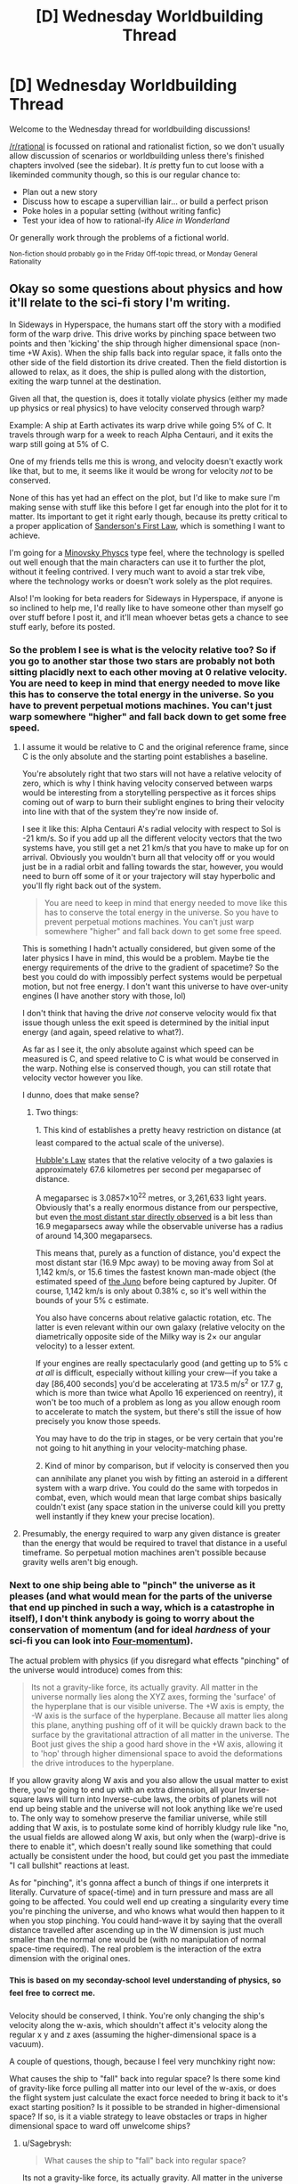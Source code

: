 #+TITLE: [D] Wednesday Worldbuilding Thread

* [D] Wednesday Worldbuilding Thread
:PROPERTIES:
:Author: AutoModerator
:Score: 17
:DateUnix: 1472655895.0
:DateShort: 2016-Aug-31
:END:
Welcome to the Wednesday thread for worldbuilding discussions!

[[/r/rational]] is focussed on rational and rationalist fiction, so we don't usually allow discussion of scenarios or worldbuilding unless there's finished chapters involved (see the sidebar). It /is/ pretty fun to cut loose with a likeminded community though, so this is our regular chance to:

- Plan out a new story
- Discuss how to escape a supervillian lair... or build a perfect prison
- Poke holes in a popular setting (without writing fanfic)
- Test your idea of how to rational-ify /Alice in Wonderland/

Or generally work through the problems of a fictional world.

^{Non-fiction should probably go in the Friday Off-topic thread, or Monday General Rationality}


** Okay so some questions about physics and how it'll relate to the sci-fi story I'm writing.

In Sideways in Hyperspace, the humans start off the story with a modified form of the warp drive. This drive works by pinching space between two points and then 'kicking' the ship through higher dimensional space (non-time +W Axis). When the ship falls back into regular space, it falls onto the other side of the field distortion its drive created. Then the field distortion is allowed to relax, as it does, the ship is pulled along with the distortion, exiting the warp tunnel at the destination.

Given all that, the question is, does it totally violate physics (either my made up physics or real physics) to have velocity conserved through warp?

Example: A ship at Earth activates its warp drive while going 5% of C. It travels through warp for a week to reach Alpha Centauri, and it exits the warp still going at 5% of C.

One of my friends tells me this is wrong, and velocity doesn't exactly work like that, but to me, it seems like it would be wrong for velocity /not/ to be conserved.

None of this has yet had an effect on the plot, but I'd like to make sure I'm making sense with stuff like this before I get far enough into the plot for it to matter. Its important to get it right early though, because its pretty critical to a proper application of [[http://brandonsanderson.com/sandersons-first-law/][Sanderson's First Law]], which is something I want to achieve.

I'm going for a [[http://tvtropes.org/pmwiki/pmwiki.php/Main/MinovskyPhysics][Minovsky Physcs]] type feel, where the technology is spelled out well enough that the main characters can use it to further the plot, without it feeling contrived. I very much want to avoid a star trek vibe, where the technology works or doesn't work solely as the plot requires.

Also! I'm looking for beta readers for Sideways in Hyperspace, if anyone is so inclined to help me, I'd really like to have someone other than myself go over stuff before I post it, and it'll mean whoever betas gets a chance to see stuff early, before its posted.
:PROPERTIES:
:Author: Sagebrysh
:Score: 10
:DateUnix: 1472664564.0
:DateShort: 2016-Aug-31
:END:

*** So the problem I see is what is the velocity relative too? So if you go to another star those two stars are probably not both sitting placidly next to each other moving at 0 relative velocity. You are need to keep in mind that energy needed to move like this has to conserve the total energy in the universe. So you have to prevent perpetual motions machines. You can't just warp somewhere "higher" and fall back down to get some free speed.
:PROPERTIES:
:Author: space_fountain
:Score: 4
:DateUnix: 1472670172.0
:DateShort: 2016-Aug-31
:END:

**** I assume it would be relative to C and the original reference frame, since C is the only absolute and the starting point establishes a baseline.

You're absolutely right that two stars will not have a relative velocity of zero, which is why I think having velocity conserved between warps would be interesting from a storytelling perspective as it forces ships coming out of warp to burn their sublight engines to bring their velocity into line with that of the system they're now inside of.

I see it like this: Alpha Centauri A's radial velocity with respect to Sol is -21 km/s. So if you add up all the different velocity vectors that the two systems have, you still get a net 21 km/s that you have to make up for on arrival. Obviously you wouldn't burn all that velocity off or you would just be in a radial orbit and falling towards the star, however, you would need to burn off some of it or your trajectory will stay hyperbolic and you'll fly right back out of the system.

#+begin_quote
  You are need to keep in mind that energy needed to move like this has to conserve the total energy in the universe. So you have to prevent perpetual motions machines. You can't just warp somewhere "higher" and fall back down to get some free speed.
#+end_quote

This is something I hadn't actually considered, but given some of the later physics I have in mind, this would be a problem. Maybe tie the energy requirements of the drive to the gradient of spacetime? So the best you could do with impossibly perfect systems would be perpetual motion, but not free energy. I don't want this universe to have over-unity engines (I have another story with those, lol)

I don't think that having the drive /not/ conserve velocity would fix that issue though unless the exit speed is determined by the initial input energy (and again, speed relative to what?).

As far as I see it, the only absolute against which speed can be measured is C, and speed relative to C is what would be conserved in the warp. Nothing else is conserved though, you can still rotate that velocity vector however you like.

I dunno, does that make sense?
:PROPERTIES:
:Author: Sagebrysh
:Score: 4
:DateUnix: 1472677389.0
:DateShort: 2016-Sep-01
:END:

***** Two things:

1. This kind of establishes a pretty heavy restriction on distance (at least compared to the actual scale of the universe).

[[https://en.wikipedia.org/wiki/Hubble%27s_law][Hubble's Law]] states that the relative velocity of a two galaxies is approximately 67.6 kilometres per second per megaparsec of distance.

A megaparsec is 3.0857×10^{22} metres, or 3,261,633 light years. Obviously that's a really enormous distance from our perspective, but even [[https://en.wikipedia.org/wiki/SDSS_J1229%2B1122][the most distant star directly observed]] is a bit less than 16.9 megaparsecs away while the observable universe has a radius of around 14,300 megaparsecs.

This means that, purely as a function of distance, you'd expect the most distant star (16.9 Mpc away) to be moving away from Sol at 1,142 km/s, or 15.6 times the fastest known man-made object (the estimated speed of [[https://en.wikipedia.org/wiki/Juno_(spacecraft)][the Juno]] before being captured by Jupiter. Of course, 1,142 km/s is only about 0.38% c, so it's well within the bounds of your 5% c estimate.

You also have concerns about relative galactic rotation, etc. The latter is even relevant within our own galaxy (relative velocity on the diametrically opposite side of the Milky way is 2× our angular velocity) to a lesser extent.

If your engines are really spectacularly good (and getting up to 5% c /at all/ is difficult, especially without killing your crew---if you take a day [86,400 seconds] you'd be accelerating at 173.5 m/s^{2} or 17.7 g, which is more than twice what Apollo 16 experienced on reentry), it won't be too much of a problem as long as you allow enough room to accelerate to match the system, but there's still the issue of how precisely you know those speeds.

You may have to do the trip in stages, or be very certain that you're not going to hit anything in your velocity-matching phase.

2. Kind of minor by comparison, but if velocity is conserved then you can annihilate any planet you wish by fitting an asteroid in a different system with a warp drive. You could do the same with torpedos in combat, even, which would mean that large combat ships basically couldn't exist (any space station in the universe could kill you pretty well instantly if they knew your precise location).
:PROPERTIES:
:Author: ZeroNihilist
:Score: 2
:DateUnix: 1472720883.0
:DateShort: 2016-Sep-01
:END:


**** Presumably, the energy required to warp any given distance is greater than the energy that would be required to travel that distance in a useful timeframe. So perpetual motion machines aren't possible because gravity wells aren't big enough.
:PROPERTIES:
:Author: Frommerman
:Score: 1
:DateUnix: 1473014017.0
:DateShort: 2016-Sep-04
:END:


*** Next to one ship being able to "pinch" the universe as it pleases (and what would mean for the parts of the universe that end up pinched in such a way, which is a catastrophe in itself), I don't think anybody is going to worry about the conservation of momentum (and for ideal /hardness/ of your sci-fi you can look into [[https://en.wikipedia.org/wiki/Four-momentum][Four-momentum]]).

The actual problem with physics (if you disregard what effects "pinching" of the universe would introduce) comes from this:

#+begin_quote
  Its not a gravity-like force, its actually gravity. All matter in the universe normally lies along the XYZ axes, forming the 'surface' of the hyperplane that is our visible universe. The +W axis is empty, the -W axis is the surface of the hyperplane. Because all matter lies along this plane, anything pushing off of it will be quickly drawn back to the surface by the gravitational attraction of all matter in the universe. The Boot just gives the ship a good hard shove in the +W axis, allowing it to 'hop' through higher dimensional space to avoid the deformations the drive introduces to the hyperplane.
#+end_quote

If you allow gravity along W axis and you also allow the usual matter to exist there, you're going to end up with an extra dimension, all your Inverse-square laws will turn into Inverse-cube laws, the orbits of planets will not end up being stable and the universe will not look anything like we're used to. The only way to somehow preserve the familiar universe, while still adding that W axis, is to postulate some kind of horribly kludgy rule like "no, the usual fields are allowed along W axis, but only when the (warp)-drive is there to enable it", which doesn't really sound like something that could actually be consistent under the hood, but could get you past the immediate "I call bullshit" reactions at least.

As for "pinching", it's gonna affect a bunch of things if one interprets it literally. Curvature of space(-time) and in turn pressure and mass are all going to be affected. You could well end up creating a singularity every time you're pinching the universe, and who knows what would then happen to it when you stop pinching. You could hand-wave it by saying that the overall distance travelled after ascending up in the W dimension is just much smaller than the normal one would be (with no manipulation of normal space-time required). The real problem is the interaction of the extra dimension with the original ones.
:PROPERTIES:
:Author: AugSphere
:Score: 3
:DateUnix: 1472709153.0
:DateShort: 2016-Sep-01
:END:


*** ^{This} ^{is} ^{based} ^{on} ^{my} ^{seconday-school} ^{level} ^{understanding} ^{of} ^{physics,} ^{so} ^{feel} ^{free} ^{to} ^{correct} ^{me.}

Velocity should be conserved, I think. You're only changing the ship's velocity along the w-axis, which shouldn't affect it's velocity along the regular x y and z axes (assuming the higher-dimensional space is a vacuum).

A couple of questions, though, because I feel very munchkiny right now:

What causes the ship to "fall" back into regular space? Is there some kind of gravity-like force pulling all matter into our level of the w-axis, or does the flight system just calculate the exact force needed to bring it back to it's exact starting position? Is it possible to be stranded in higher-dimensional space? If so, is it a viable strategy to leave obstacles or traps in higher dimensional space to ward off unwelcome ships?
:PROPERTIES:
:Author: DaWaffledude
:Score: 2
:DateUnix: 1472670383.0
:DateShort: 2016-Aug-31
:END:

**** u/Sagebrysh:
#+begin_quote
  What causes the ship to "fall" back into regular space?
#+end_quote

Its not a gravity-like force, its actually gravity. All matter in the universe normally lies along the XYZ axes, forming the 'surface' of the hyperplane that is our visible universe. The +W axis is empty, the -W axis is the surface of the hyperplane. Because all matter lies along this plane, anything pushing off of it will be quickly drawn back to the surface by the gravitational attraction of all matter in the universe. The Boot just gives the ship a good hard shove in the +W axis, allowing it to 'hop' through higher dimensional space to avoid the deformations the drive introduces to the hyperplane.

#+begin_quote
  Is it possible to be stranded in higher-dimensional space?
#+end_quote

Not in the +W axis.

#+begin_quote
  If so, is it a viable strategy to leave obstacles or traps in higher dimensional space to ward off unwelcome ships?
#+end_quote

Spoilers.
:PROPERTIES:
:Author: Sagebrysh
:Score: 3
:DateUnix: 1472675355.0
:DateShort: 2016-Sep-01
:END:

***** u/DaWaffledude:
#+begin_quote
  The +W axis is empty, the -W axis is the surface of the hyperplane.
#+end_quote

Am I misunderstanding, or does this mean that our visible universe is at the "bottom" of the W axis, below which nothing can travel? What happens if somebody tries? Can you be crushed against the "floor" by being booted in the wrong direction?
:PROPERTIES:
:Author: DaWaffledude
:Score: 1
:DateUnix: 1472677918.0
:DateShort: 2016-Sep-01
:END:

****** u/Sagebrysh:
#+begin_quote
  Am I misunderstanding, or does this mean that our visible universe is at the "bottom" of the W axis, below which nothing can travel?
#+end_quote

Yes and no. Its the bottom of the positive component of the W axis. So Approaching 0. The negative component lies on the other side of the hyperplane.

#+begin_quote
  What happens if somebody tries? Can you be crushed against the "floor" by being booted in the wrong direction?
#+end_quote

The boot isn't designed to push in that direction, but hypothetically if you broke one so it did, than no, your ship wouldn't be destroyed, it just wouldn't go anywhere, the boot doesn't have enough energy to crush the ship like that. It has to 'push off' the surface of the hyperplane in order to perform the kick. Trying to go in the other direction, there's nothing to push against, so you just go nowhere.

There is stuff on the other side of the hyperplane though, namely the titular Hyperspace. Its just that humans at the start of the story don't know about hyperspace, can't get into hyperspace, and their drives don't really interact with it. That will come later. Plot and stuff.
:PROPERTIES:
:Author: Sagebrysh
:Score: 2
:DateUnix: 1472679391.0
:DateShort: 2016-Sep-01
:END:

******* Something that's only just occured to me now: If the ship is being pulled back towards the visible universe by the gravity of all other mass in the universe, shouldn't all other mass be pulled ever so slightly into the +W axis by the mass of the ship?
:PROPERTIES:
:Author: DaWaffledude
:Score: 2
:DateUnix: 1472757187.0
:DateShort: 2016-Sep-01
:END:


*** Out of curiosity, what happens when you stack things on top of one another in the W dimension?
:PROPERTIES:
:Author: Aabcehmu112358
:Score: 2
:DateUnix: 1472680227.0
:DateShort: 2016-Sep-01
:END:

**** Nothing too weird to useful. For fixed structures it might make a good method of free storage space (not that space is particularly lacking in space). If the stack falls over, some weird stuff might happen as the falling items acquire X, Y, and Z components to their motion. You could have stuff seeming to phase through other objects and seeming to appear and vanish and move in an impossible way as it falls back onto the hyperplane.
:PROPERTIES:
:Author: Sagebrysh
:Score: 2
:DateUnix: 1472681615.0
:DateShort: 2016-Sep-01
:END:

***** Wait, you can have standing structure in the W-axis? That seems like it'd lead to some interesting hyperspace-elevator type stuff.
:PROPERTIES:
:Author: Aabcehmu112358
:Score: 3
:DateUnix: 1472697954.0
:DateShort: 2016-Sep-01
:END:


** One problem I've noticed with UNSONG is that it has a habit of saying, "this is true, except not really". For instance, when we first learn about angels we find out they lose their powers when their naïveté. Then we find out that doesn't apply to the really powerful angels, but most of them were killed in the war with Thaumiel. Then we're introduced to Gadiriel, who was neutral in the war and Ronald Reagan, but we never heard about before.

Revealing exceptions to previously implied facts is a reoccurring feature of this story. The Other King rules all of Mexico, except for the parts ruled by the Drug Lord. America has an alliance with Hell, except that time demons invaded. The Talmud and Torah are literally true, but the Israelites weren't God's chosen people. Even the first few chapters talk about Kabbalah as if it's the only magic in the world, but then we find out about placebomancy.

Why is this bad worldbuilding? Because none of these elements get the chance to develop before something new is introduced. There's so much exposition about how things work we never get the chance to see the full implications of any of them. The point of worldbuilding is to create potential plot points, but UNSONG doesn't utilize its own story potential before moving on to something else. It'd be fine if the plot was just a sightseeing trip like Alice in Wonderland, but it isn't.
:PROPERTIES:
:Author: trekie140
:Score: 11
:DateUnix: 1472660782.0
:DateShort: 2016-Aug-31
:END:

*** I don't really agree with your examples and I think your objections have a lot more to do with your personal interpretation than the actual text. The very first angel we meet is Uriel and he didn't seem naive at all. It seemed very clear to me, from the get go, that not every angel is the same. Sure, Gadiriel and Samyazaz are anomalous cases, but I think that this is something that will still be revisited in the story.

I don't recall reading that the Other King ruled all of Mexico, my impression was that his territory was a stretch from Nevada to northern Mexico, including New Mexico and whatever else he took from the Comet King.

The alliance with Hell thing always seemed to me like something that happened in the past and then was over, especially considering how many times they mentioned the Comet King's crusade against Thamiel, "that time the demons invaded", as you call it, was something I thought had been pretty clearly foreshadowed.

I also don't recall anything in the first chapters implying Kabbalah was the only magic. They don't mention any other for a while, but I personally never got that same impression as you.

As for the Talmud and the Torah being literally true, that is definitely a misunderstanding on your part, from the very beginning we are told that the Torah was just another representation of the Adam Kadmon and a more or less accurate account of some of the stuff that happened. As for the Talmud, Aaron is constantly reminding us how crazy it is.

Most of these things come down to a matter of interpretation. Maybe it is the author's fault for leaving it vague to the point where more than one comprehension is possible, but I think the main problem is that he built a world that is too big to be explained all at once and it can confuse sometimes.
:PROPERTIES:
:Author: Fredlage
:Score: 2
:DateUnix: 1472689078.0
:DateShort: 2016-Sep-01
:END:

**** I think a lot of the difference of interpretation comes down to what is implied vs. explicitly stated. They don't outright say "kabbalah is the only magic" bu the story starts by setting up a world with Kaballah and explaining how it woks, with no other things mentioned even in passsing. Then other things you couldn't anicipate are revealed later

In comparison most fantasy and scifi books establish the parameters of the world ver early on, and stick with that. E.g. Tolkien never explicitly states "By the way gunpowder isn't a thing" but it would still feel incongruous if the armies of Gondor were using muskets and they were never mentioned before. A good example is in Worm where the first few chapters give exposition on the world and characters, then build within that frameworklater on. Mostly this is a general expectation of how fantasy and scifi books work, not a codifed thing, though [[http://tvtropes.org/pmwiki/pmwiki.php/Main/SandersonsFirstLaw][Sandersons laws of magic come close.]]

Unsong by contrast is slowly releasing new bits of the world as it goes on, which is exacerbated by the non-linear order of events*. Which is probably a deliberate authorial choice, but it does mean you can't really anticipate where the story is going and what is and isn't allowd by the universe. You can't derive from "this is a world with Kaballah as intellectual property" to placebomancy and demons.

It also makes the problem solving/prediction element of enjoying reading the story much harder, e.g. with HPMOR half the fun was speculating about what could be done with the tools available, but if new elements of the world are continuously being released you can't do that because you have no idea what the limits are.

[*] (I feel like way more time has been spent on flashbacks than the present day timeline thats supposed to be the main plot. Once the story is finished it would be interesting to rearrange the chapters chronologically and see the story of the wold unfolding chronologically. )
:PROPERTIES:
:Score: 2
:DateUnix: 1473032829.0
:DateShort: 2016-Sep-05
:END:


**** u/MugaSofer:
#+begin_quote
  As for the Talmud and the Torah being literally true, that is definitely a misunderstanding on your part, from the very beginning we are told that the Torah was just another representation of the Adam Kadmon and a more or less accurate account of some of the stuff that happened. As for the Talmud, Aaron is constantly reminding us how crazy it is.
#+end_quote

Mm, I'd have to disagree there. Aaron constantly reminds us how crazy it is, but is /also/ literally true in the world of Unsong - the whole "angels can't understand Aramaic" thing, for example.
:PROPERTIES:
:Author: MugaSofer
:Score: 1
:DateUnix: 1473015714.0
:DateShort: 2016-Sep-04
:END:

***** He points out how strange it is that it turned out to be true, but it's not a coincidence because etcetera etcetera... They are both valuable sources of information, but not literally true in all aspects. At least, that's what I understood.
:PROPERTIES:
:Author: Fredlage
:Score: 1
:DateUnix: 1473022271.0
:DateShort: 2016-Sep-05
:END:


** I've been trying to think about rationalizing Dr Who recently. Obviously you aren't going to be able to have anything rational that matches every aspect of the show. It's contradictory at times, but some things have jumped out at me.

First you basically have to have the Doctor be crazy in some way or another. If the doctors crazy we can ignore a lot of what he says and focus on what actually happens simplifying things quite a bit. There we hit more problems, but quite a bit can be explained by an idea of an immutable time which still allows for time travel. This would be in the vein of time turns or the like. There all exceptions to this, but if you look at most of the times the Dr "changes" something in the past it turns out to be consistent with his present, basically it turns out that the change has already happened. Yes the Dr claims this is not the way things worked. He'll say that things can be changed unless they are fixed points, but fixed points appear to be set fairly arbitrarily and there biggest feature seems to be that the Dr already knows how they are going to turn out and again I'm going with the idea that the Dr is crazy or at least unreliable.

Anyway can anyone think of any majors problems with this or a better way of making things consistent. Really interested to know.
:PROPERTIES:
:Author: space_fountain
:Score: 2
:DateUnix: 1472668784.0
:DateShort: 2016-Aug-31
:END:

*** I think a simpler solution than making the Doctor crazy is to say he doesn't know how to describe things in layman's terms. He describes time as Wibbly Wobbly because there's no quick and simple way for him to describe it, so he just blurts out a half-assed explanation so he can get back to what's important.
:PROPERTIES:
:Author: trekie140
:Score: 6
:DateUnix: 1472671460.0
:DateShort: 2016-Aug-31
:END:

**** English doesn't even have the right words to explain how an extradimensional living time machine works. He has to use made-up words regardless, might as well use ones he likes.
:PROPERTIES:
:Author: Chronophilia
:Score: 1
:DateUnix: 1472747788.0
:DateShort: 2016-Sep-01
:END:


*** Rule one: the Doctor lies
:PROPERTIES:
:Author: gbear605
:Score: 4
:DateUnix: 1472670302.0
:DateShort: 2016-Aug-31
:END:

**** That's not even the real rule one
:PROPERTIES:
:Author: CaptainAdjective
:Score: 1
:DateUnix: 1473016901.0
:DateShort: 2016-Sep-04
:END:


*** Rationalizing Doctor who has come up on here before but I don't know if anything came of it. see [[https://www.reddit.com/r/rational/comments/3do9m0/d_time_travel_in_doctor_who_things_of_interest/ct73ogb]] [[https://www.reddit.com/r/rational/comments/3yuejk/biweekly_challenge_paperclipper/cyj6t42]] [[https://www.reddit.com/r/rational/comments/4ixzrw/d_wednesday_worldbuilding_thread/d32c9qt]] [[https://www.reddit.com/r/rational/comments/4ixzrw/d_wednesday_worldbuilding_thread/d33ec5o]] [[https://qntm.org/who]]
:PROPERTIES:
:Author: MrCogmor
:Score: 1
:DateUnix: 1472719662.0
:DateShort: 2016-Sep-01
:END:

**** I'm still theoretically working on my Rational!Who story, but working on job-related things outside of work has killed my motivation pretty hard. Once I'm settled into my new job I hope to continue it.
:PROPERTIES:
:Author: ZeroNihilist
:Score: 2
:DateUnix: 1472733032.0
:DateShort: 2016-Sep-01
:END:


*** It would be interesting to p;lay up the blue and orange morality element of the Doctor. He's an aien interfering with human society mainly for his own entertainment, imposing his ethics as he sees fit then disappearing again. You could flesh out Three Worlds Collide style what he actually values and how being able to travel throughout time and space does to how he and the other time lords think of other sentient beings, etc. The daleks would be a good antagonist in that setting if they have their own coherent but human unfriendly values system.

it helps if the Tardis is the only method of time travel commonly used in the plot, because you can also have its limitations in the story. E.g. no going back a week to prepare more once you are already involved in events. You could say that he Tardis can only appear at certain arbitrary times and places dotted through time and space, then is part of the normal timeline while there.
:PROPERTIES:
:Score: 1
:DateUnix: 1473033406.0
:DateShort: 2016-Sep-05
:END:


** An idea for a superhero setting I had recently (perhaps not terribly original, I admit) is to begin with a set of essential mechanics that the superpower system can draw on to create end-user powers.

At the moment, I'm thinking of three main mechanics. The main three are; Lorentz boosting, momentum rays, and 'delaying'. Lorentz boosting works by applying a boost to a selected region of space, which opens the door towards things like fake-gravity manipulation, time manipulation (sort-of), weaker forms of invulnerability and super-strength, maybe some other stuff I'm not thinking of. Momentum rays are a means of transferring momentum between masses, which can do a whole lot of convenient stuff. 'Delaying' would work along the lines of delaying the application of forces on select things, which do more interesting things alongside the rays, and on its own can do some invulnerability-type stuff.
:PROPERTIES:
:Author: Aabcehmu112358
:Score: 2
:DateUnix: 1472780632.0
:DateShort: 2016-Sep-02
:END:
